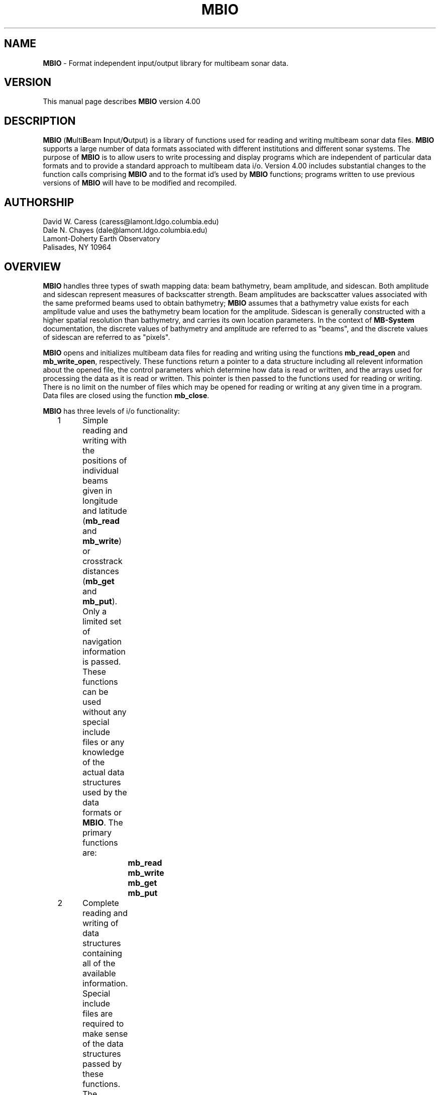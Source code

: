.TH MBIO 1 "1 March 1994"
.SH NAME
\fBMBIO\fP - Format independent input/output library for multibeam sonar data.

.SH VERSION
This manual page describes \fBMBIO\fP version 4.00

.SH DESCRIPTION
\fBMBIO\fP (\fBM\fPulti\fBB\fPeam \fBI\fPnput/\fBO\fPutput) is a library
of functions used for reading and writing multibeam sonar 
data files.  \fBMBIO\fP supports a large number of data
formats associated with different institutions and different sonar systems.
The purpose of \fBMBIO\fP is to allow users to write processing and display
programs which are independent of particular data formats and to provide
a standard approach to multibeam data i/o.  Version 4.00 includes
substantial changes to the function calls comprising \fBMBIO\fP and
to the format id's used by \fBMBIO\fP functions; programs written 
to use previous versions of \fBMBIO\fP will have to be modified and recompiled.

.SH AUTHORSHIP
David W. Caress (caress@lamont.ldgo.columbia.edu)
.br
Dale N. Chayes (dale@lamont.ldgo.columbia.edu)
.br
Lamont-Doherty Earth Observatory
.br
Palisades, NY  10964

.SH OVERVIEW
\fBMBIO\fP handles three types of swath mapping data:  beam bathymetry,
beam amplitude, and sidescan.  Both amplitude and sidescan represent
measures of backscatter strength. Beam amplitudes are backscatter
values associated with the same preformed beams used to
obtain bathymetry; \fBMBIO\fP assumes that a bathymetry value
exists for each amplitude value and uses the bathymetry beam
location for the amplitude.  Sidescan is generally constructed with
a higher spatial resolution than bathymetry, and carries its
own location parameters.  In the context of \fBMB-System\fP documentation,
the discrete values of bathymetry and
amplitude are referred to as "beams", and the discrete values of
sidescan are referred to as "pixels".

\fBMBIO\fP opens and initializes multibeam data files for reading
and writing using the functions \fBmb_read_open\fP and \fBmb_write_open\fP,
respectively.  These functions return a pointer to a data structure
including all relevent information about the opened file, the
control parameters which determine how data is read or written,
and the arrays used for processing the data as it is read or written.
This pointer is then passed to
the functions used for reading or writing.  There is no limit
on the number of files which may be opened for reading or writing
at any given time in a program.  Data files are closed using the
function \fBmb_close\fP.

\fBMBIO\fP has three levels of i/o functionality:
 	1	Simple reading and writing with the positions of individual
 		beams given in longitude and latitude (\fBmb_read\fP and 
 		\fBmb_write\fP) or crosstrack distances (\fBmb_get\fP and 
 		\fBmb_put\fP). Only a limited set of navigation information
 		is passed. These functions can be used without any special 
 		include files or any knowledge of the actual data structures
 		used by the data formats or \fBMBIO\fP. The primary functions 
 		are:
 			\fBmb_read\fP
 			\fBmb_write\fP
 			\fBmb_get\fP
 			\fBmb_put\fP
 	2	Complete reading and writing of data structures containing
 		all of the available information. Special include files are   
 		required to make sense of the data structures passed by
 		these functions. The primary functions are:
 			\fBmb_get_all\fP
 			\fBmb_put_all\fP
 	3	Buffered reading and writing of data structures containing
 		all of the available information. Special include files are 
 		required to make sense of the data structures passed by 
 		these functions. The primary functions are:
 			\fBmb_buffer_init\fP
 			\fBmb_buffer_close\fP
 			\fBmb_buffer_load\fP
 			\fBmb_buffer_dump\fP
 			\fBmb_buffer_info\fP
 			\fBmb_buffer_extract\fP
 			\fBmb_buffer_insert\fP

The level 1 \fBMBIO\fP functions allow users to read 
and write multibeam data independent of format, with the limitation that 
only a limited set of navigation information is passed.  Thus, some of the
information contained in certain data formats (e.g. the "heave" value
in Hydrosweep DS data) is not passed by \fBmb_read\fP or \fBmb_get\fP.  
In general, the level 1 functions are useful for applications 
such as graphics which require only the navigation and the depth 
and/or backscatter values. The level 2 functions (\fBmb_get_all\fP and
\fBmb_put_all\fP) read and write the 
complete data structures, translate the data to internal data structures
associated with each of the supported multibeam sonar systems, and 
pass pointers to these internal data structures.  The level 3 functions
provide buffered reading and writing which is useful for applications
which need access to multiple pings at a time.  In addition to reading
(\fBmb_buffer_load\fP) and writing (\fBmb_buffer_dump\fP), functions
exist for extracting information from the buffer (\fBmb_buffer_extract\fP)
and inserting information into the buffer (\fBmb_buffer_insert\fP).
The level 2 and 3 functions require 
include files for the data structures used but allow access to the complete
data structures; these functions are useful for applications which require
special parameters peculiar to some particular data format (e.g. processing
Hydrosweep DS amplitudes by applying system gain settings to the measured
values). A number of other \fBMBIO\fP functions dealing with default values for
important parameters, error messages, memory management, and time conversions
also exist and are discussed below.

.SH SUPPORTED MULTIBEAM SYSTEMS
Each multibeam sonar system outputs a data stream which includes some values
or parameters unique to that system.  In general, a number of different data
formats have come into use for data from each of the sonar systems; many of
these formats include only a subset of the original data stream.  Internally,
\fBMBIO\fP recognizes which sonar system each data format is associated
with and uses a data structure including the complete data stream for that
sonar.  Consequently, it is possible to read and write the complete 
data stream when using the level 2 or 3 \fBMBIO\fP functions.
At present, formats associated with the following multibeam systems are
supported:
 	Sea Beam multibeam sonar 
 		(16 beams bathymetry)
 	Hydrosweep DS 59 beam sonar 
 		(59 beams bathymetry and amplitude)
 	Sea Beam 2100 multibeam sonar 
 		(59 beams bathymetry and amplitude, 151 pixels sidescan)
.br
We expect to support data formats for the following sonar systems in future
versions of \fBMBIO\fP:
 	Sea Beam 2000
 	Simrad
 	SeaMARC I
 	SeaMARC II

.SH SUPPORTED FORMATS
With the introduction of \fBMB-System\fP version 4.00, the data format
id's used by \fBMBIO\fP have changed considerably.  The old format id's,
which ranged from 1 to 9, are still supported in the sense that they
are automatically converted to the appropriate new format id's by \fBMBIO\fP.
Thus, old shellscripts using the old format id's will continue to work
without modification.  However, we recommend that the new format id's
be used in the future.  Perpetual support for the old format id's is
not guarenteed.

The following multibeam data formats are supported in this version of 
\fBMBIO\fP:

      MBIO Data Format ID:  11
      Format name:          MBF_SBSIOMRG
      Informal Description: SIO merge Sea Beam
      Attributes:           Sea Beam, bathymetry, 16 beams, binary, uncentered,
                      SIO.

      MBIO Data Format ID:  12
      Format name:          MBF_SBSIOCEN
      Informal Description: SIO centered Sea Beam
      Attributes:           Sea Beam, bathymetry, 19 beams, binary, centered,
                      SIO.

      MBIO Data Format ID:  13
      Format name:          MBF_SBSIOLSI
      Informal Description: SIO LSI Sea Beam
      Attributes:           Sea Beam, bathymetry, 19 beams, binary, centered, 
                      obsolete, SIO.

      MBIO Data Format ID:  14
      Format name:          MBF_SBURICEN
      Informal Description: URI Sea Beam
      Attributes:           Sea Beam, bathymetry, 19 beams, binary, centered,
                      URI.

      MBIO Data Format ID:  21
      Format name:          MBF_HSATLRAW
      Informal Description: Raw Hydrosweep
      Attributes:           Hydrosweep DS, bathymetry and amplitude, 59 beams,
                      ascii, Atlas Electronik.

      MBIO Data Format ID:  22
      Format name:          MBF_HSLDEDMB
      Informal Description: EDMB Hydrosweep
      Attributes:           Hydrosweep DS, bathymetry, 59 beams, binary, NRL.

      MBIO Data Format ID:  23
      Format name:          MBF_HSURICEN
      Informal Description: URI Hydrosweep
      Attributes:           Hydrosweep DS, 59 beams, bathymetry, binary, URI.

      MBIO Data Format ID:  24
      Format name:          MBF_HSLDEOIH
      Informal Description: L-DEO in-house binary Hydrosweep
      Attributes:           Hydrosweep DS, 59 beams, bathymetry and amplitude, 
                      binary, centered, L-DEO.

      MBIO Data Format ID:  41
      Format name:          MBF_SB2100RW
      Informal Description: SeaBeam 2100/1000 series vender format
      Attributes:           SeaBeam 2100/1000, bathymetry, amplitude 
                      and sidescan, 151 beams and 1000 pixels, ascii 
                      with binary sidescan, SeaBeam Instruments.

      MBIO Data Format ID:  42
      Format name:          MBF_SB2100IH
      Informal Description: SeaBeam 2100/1000 series processing format
      Attributes:           SeaBeam 2100/1000, bathymetry, amplitude 
                      and sidescan, 151 beams bathymetry,
                      1000 pixels sidescan, binary,
                      L-DEO and SeaBeam Instruments.

      MBIO Data Format ID:  61
      Format name:          MBF_MBLDEOIH
      Informal Description: L-DEO in-house generic multibeam
      Attributes:           Data from all sonar systems, bathymetry, 
                      amplitude and sidescan, variable beams and pixels, 
                      binary, centered, L-DEO.

The institutional acronyms used above have the following meanings:
 	SIO	Scripps Institution of Oceanography
 	L-DEO	Lamont-Doherty Earth Observatory
 	URI	University of Rhode Island
 	NRL	Naval Research Laboratory

.SH FUNCTION STATUS AND ERROR CODES
All of the \fBMBIO\fP functions return an integer status value with the 
convention that:
 	status = 1:	success
 	status = 0:	failure
.br
All \fBMBIO\fP functions also pass an error value argument which gives
somewhat more information about problems than the status value.  The
full suite of possible error values and the associated error messages are:
  	error = 0:		"No error",
  	error = -1:	"Time gap in data",
  	error = -2:	"Data outside specified location bounds",
  	error = -3:	"Data outside specified time interval",
  	error = -4:	"Ship speed too small",
  	error = -5:	"Comment record",
  	error = -6:	"Neither a data record nor a comment record",
  	error = -7:	"Unintelligible data record",
  	error = -8:	"Ignore this data",
  	error = -9:	"No data requested for buffer load",
  	error = -10:	"Data buffer is full",
  	error = -11:	"No data was loaded into the buffer",
  	error = -12:	"Data buffer is empty",
  	error = -13:	"No data was dumped from the buffer"
  	error = 1:	"Unable to allocate memory, initialization failed",
  	error = 2:	"Unable to open file, initialization failed",
  	error = 3:	"Illegal format identifier, initialization failed",
  	error = 4:	"Read error, probably end-of-file",
  	error = 5:	"Write error",
  	error = 6:	"No data in specified location bounds",
  	error = 7:	"No data in specified time interval",
  	error = 8:	"Invalid MBIO descriptor",
  	error = 9:	"Inconsistent usage of MBIO descriptor",
  	error = 10:	"No pings binned but no fatal error 
 			- this should not happen!",
  	error = 11:	"Invalid data record type specified for writing",
  	error = 12:	"Invalid control parameter specified by user",
  	error = 13:	"Invalid buffer id",
  	error = 14:	"Invalid system id - this should not happen!"
.br
In general, programs should treat negative error values as non-fatal
(reading and writing can continue) and positive error values as fatal (the data
files should be closed and the program terminated).
.br
.SH FUNCTION VERBOSITY
All of the \fBMBIO\fP functions are passed a \fIverbose\fP parameter which
controls how much debugging information is output to standard error.  If
\fIverbose\fP is 0 or 1, the \fBMBIO\fP functions will be silent.  If 
\fIverbose\fP is 2, then each function will output information as it is
entered and as it returns, along with the parameter values passed into and
returned out of the function.  Greater values of \fIverbose\fP will cause
additional information to be output, including values at various stages
of data processing during read and write operations.  In general, programs
using \fBMBIO\fP functions should adopt the following verbosity conventions:
.br
 	\fIverbose\fP = 0:	"silent" or near-"silent" execution
 	\fIverbose\fP = 1:	simple output including
 				program name, version
 				and simple progress updates
 	\fIverbose\fP >= 2:	debug mode with copious output
 				including every function call
 				and status listings
.SH INITIALIZATION AND CLOSING FUNCTIONS
.RE
.IP
int \fBmb_read_init\fP(\fIverbose\fP, \fIfile\fP, 
\fIformat\fP, \fIpings, \fIlonflip, 
\fIbounds\fP, \fIbtime_i\fP, \fIetime_i\fP, \fIspeedmin\fP, 
\fItimegap\fP,
\fImbio_ptr\fP, \fIbtime_d\fP, \fIetime_d\fP, 
\fIbeams_bath\fP, \fIbeams_amp\fP, \fIpixels_ss\fP, \fIerror\fP)
.br
int \fIverbose\fP
.br
char *\fIfile\fP;
.br
int \fIformat\fP;
.br
int \fIpings\fP;
.br
int \fIlonflip\fP;
.br
double \fIbounds\fP[4];
.br
int \fIbtime_i[6]\fP;
.br
int \fIetime_i[6]\fP;
.br
double \fIspeedmin\fP;
.br
double \fItimegap\fP;
.br
char **\fImbio_ptr\fP;
.br
double *\fIbtime_d\fP;
.br
double *\fIetime_d\fP;
.br
int *\fIbeams_bath\fP;
.br
int *\fIbeams_amp\fP;
.br
int *\fIpixels_ss\fP;
.br
int *\fIerror\fP;
.RS 10
The function \fBmb_read_init\fP initializes the data file to be read 
and the data structures required for reading the data. The \fIverbose\fP
value controls the standard error output verbosity of the function.
  
The input control parameters have the following significance:
 	\fIfile\fP:		input filename
 	\fIformat\fP:		input \fBMBIO\fP data format id
 	\fIpings\fP:		ping averaging
 	\fIlonflip\fP:		longitude flipping
 	\fIbounds\fP:		location bounds of acceptable data
 	\fIbtime_i\fP:		beginning time of acceptable data
 	\fIetime_i\fP:		ending time of acceptable data
 	\fIspeedmin\fP:		minimum ship speed of acceptable data
 	\fItimegap\fP:		maximum time allowed before data gap

The format identifier \fIformat\fP specifies which of the supported
data formats is being read or written; the currently supported formats
are listed in the "SUPPORTED FORMATS" section.

The \fIpings\fP parameter determines whether and how pings are averaged as part
of data input.  This parameter is used only by the functions \fBmb_read\fP
and \fBmb_get\fP; \fBmb_get_all\fP and \fBmb_buffer_load\fP do not average
pings.  If \fIpings\fP = 1, then no ping averaging will be done and
each ping read will be returned unaltered by the reading function.  If
\fIpings\fP > 1, then the navigation and beam data for \fIpings\fP pings
will be read, averaged, and returned as the data for a single ping.  If
\fIpings\fP = 0, then the ping averaging will be varied so that the
along-track distance between averaged pings is as close as possible to the 
across-track distance between beams.

The \fIlonflip\fP paramenter determines the range in which longitude values
are returned:
 	\fIlonflip\fP = -1 : -360 to   0
 	\fIlonflip\fP =  0 : -180 to 180
 	\fIlonflip\fP =  1 :    0 to 360

The \fIbounds\fP array sets the area within which data are desired.
Data which lie outside the area specified by \fIbounds\fP will
be returned with an error by the reading function.  
The functions \fBmb_read\fP, 
\fBmb_get\fP and \fBmb_get_all\fP use the \fIbounds\fP array; the
function \fBmb_buffer_load\fP does no location checking.
 	\fIbounds\fP[0] : minimum longitude
 	\fIbounds\fP[1] : maximum longitude
 	\fIbounds\fP[2] : minimum latitude
 	\fIbounds\fP[3] : maximum latitude

The \fIbtime_i\fP array sets the desired beginning time for the data.
Data with an earlier time stamp will be returned with an error by 
the reading function. The functions \fBmb_read\fP, 
\fBmb_get\fP and \fBmb_get_all\fP use the \fIbtime_i\fP array; the
function \fBmb_buffer_load\fP does no time checking.
 	\fIbtime\fP[0] : year
 	\fIbtime\fP[1] : month
 	\fIbtime\fP[2] : day
 	\fIbtime\fP[3] : hour
 	\fIbtime\fP[4] : minute
 	\fIbtime\fP[5] : second

The \fIetime_i\fP array sets the desired ending time for the data.
Data with a later time stamp will be returned with an error by 
the reading function. The functions \fBmb_read\fP, 
\fBmb_get\fP and \fBmb_get_all\fP use the \fIetime_i\fP array; the
function \fBmb_buffer_load\fP does no time checking.
 	\fIetime\fP[0] : year
 	\fIetime\fP[1] : month
 	\fIetime\fP[2] : day
 	\fIetime\fP[3] : hour
 	\fIetime\fP[4] : minute
 	\fIetime\fP[5] : second

The \fIspeedmin\fP parameter sets the minimum acceptable ship speed for 
the data.  If the ship speed associated with any ping is less than 
\fIspeedmin\fP, then that data will be returned with an error
by the reading function.
This is used to eliminate data collected while a ship is on station is
a simple way. The functions \fBmb_read\fP, 
\fBmb_get\fP and \fBmb_get_all\fP use the \fIspeedmin\fP value; the
function \fBmb_buffer_load\fP does no speed checking.

The \fItimegap\fP parameter sets the minimum time gap allowed before a 
gap in the data is declared.  Ping averaging is not done across
data gaps; an error is returned when time gaps are encountered. 
The functions \fBmb_read\fP and 
\fBmb_get\fP use the \fItimegap\fP value; the
functions \fBmb_get_all\fP and \fBmb_buffer_load\fP do no ping averaging
and thus have no need to check for time gaps.

The returned values are:
 	\fImbio_ptr\fP:	pointer to an \fBMBIO\fP descriptor structure
 	\fIbtime_d\fP:		desired beginning time in minutes since 1/1/81 00:00:0
 	\fIetime_d\fP:		desired ending time in minutes since 1/1/81 00:00:0
 	\fIbeams_bath\fP:	maximum number of bathymetry beams
 	\fIbeams_amp\fP:	maximum number of amplitude beams
 	\fIpixels_ss\fP:	maximum number of sidescan pixels
 	\fIerror\fP:		error value
.br
The structure pointed to by
\fImbio_ptr\fP holds the file descriptor and all of the control parameters
which govern how the data is read; this pointer must be provided to
the functions \fBmb_read\fP, \fBmb_get\fP, \fBmb_get_all\fP, 
or \fBmb_buffer_load\fP to read data. The values \fIbeams_bath\fP,
\fIbeams_amp\fP, and \fIpixels_ss\fP return the maximum number 
of bathymetry and amplitude beams and sidescan pixels, respectively,
that the specified data format may contain.  In general, \fIbeams_amp\fP
will either be zero or equal to \fIbeams_bath\fP.  In order to successfully
read data, the calling program must
provide pointers to arrays large enough to hold \fIbeams_bath\fP bathymetry
values, \fIbeams_amp\fP amplitude values, and \fIpixels_ss\fP sidescan
values. The values \fIbtime_d\fP
and \fIetime_d\fP give the desired beginning and end times of the data
converted to minutes since 00:00:00 on January 1, 1981;
\fBMBIO\fP uses these units to calculate time internally.
A status value indicating success or failure is returned; an error value
argument passes more detailed information about initialization failures. 
.RE
.IP
int \fBmb_write_init\fP(\fIverbose\fP, \fIfile\fP, \fIformat\fP, 
\fImbio_ptr\fP, \fIbeams_bath\fP, \fIbeams_amp\fP, \fIpixels_ss\fP, \fIerror\fP)
.br
int \fIverbose\fP
.br
char *\fIfile\fP;
.br
int \fIformat\fP;
.br
char **\fImbio_ptr\fP;
.br
int *\fIbeams_bath\fP;
.br
int *\fIbeams_amp\fP;
.br
int *\fIpixels_ss\fP;
.br
int *\fIerror\fP;
.RS 10
The function \fBmb_write_init\fP initializes the data file to be written 
and the data structures required for writing the data. The \fIverbose\fP
value controls the standard error output verbosity of the function.
  
The input control parameters have the following significance:
 	\fIfile\fP:		output filename
 	\fIformat\fP:		output \fBMBIO\fP data format id

The returned values are:
 	\fImbio_ptr\fP:	pointer to a structure describing the output file
 	\fIbeams_bath\fP:	maximum number of bathymetry beams
 	\fIbeams_back\fP:	maximum number of backscatter beams
 	\fIerror\fP:		error value
.br
The structure pointed to by
\fImbio_ptr\fP holds the output file descriptor; this pointer must be 
provided to
the functions \fBmb_write\fP, \fBmb_put\fP, \fBmb_put_all\fP, 
or \fBmb_buffer_dump\fP to write data. The values \fIbeams_bath\fP,
\fIbeams_amp\fP, and \fIpixels_ss\fP return the maximum number 
of bathymetry and amplitude beams and sidescan pixels, respectively,
that the specified data format may contain.  In general, \fIbeams_amp\fP
will either be zero or equal to \fIbeams_bath\fP.  In order to successfully
write data, the calling program must
provide pointers to arrays large enough to hold \fIbeams_bath\fP bathymetry
values, \fIbeams_amp\fP amplitude values, and \fIpixels_ss\fP sidescan
values. 
A status value indicating success or failure is returned; an error value
argument passes more detailed information about initialization failures. 
.RE
.IP
int \fBmb_close\fP(\fIverbose\fP, \fImbio_ptr\fP, \fIerror\fP)
.br
int \fIverbose\fP
.br
char *\fImbio_ptr\fP;
.br
int *\fIerror\fP;
.RS 10
Closes the data file listed in the \fBMBIO\fP descriptor pointed to 
by \fImbio_ptr\fP and releases all specially allocated memory.  
The \fIverbose\fP
value controls the standard error output verbosity of the function.
A status value indicating success or failure is returned; an error value
argument passes more detailed information about failures. 
.SH LEVEL 1 FUNCTIONS
.RE
.IP
int \fBmb_read\fP(\fIverbose\fP, \fImbio_ptr\fP, \fIkind\fP, 
\fIpings\fP, \fItime_i\fP, \fItime_d\fP, 
\fInavlon\fP, \fInavlat\fP, \fIspeed\fP, \fIheading\fP, \fIdistance\fP, 
\fInbath\fP, \fInamp\fP, \fInss\fP, 
\fIbath\fP, \fIamp\fP, \fIbathlon\fP, \fIbathlat\fP, 
\fIss\fP, \fIsslon\fP, \fIsslat\fP, 
\fIcomment\fP, \fIerror\fP)
.br
int \fIverbose\fP
.br
char *\fImbio_ptr\fP;
.br
int *\fIkind\fP;
.br
int *\fIpings\fP;
.br
int \fItime_i\fP[6];
.br
double *\fItime_d\fP;
.br
double *\fInavlon\fP;
.br
double *\fInavlat\fP;
.br
double *\fIspeed\fP;
.br
double *\fIheading\fP;
.br
double *\fIdistance\fP;
.br
int *\fInbath\fP;
.br
int *\fInamp\fP;
.br
int *\fInss\fP;
.br
double *\fIbath\fP;
.br
double *\fIamp\fP;
.br
double *\fIbathlon\fP;
.br
double *\fIbathlat\fP;
.br
double *\fIss\fP;
.br
double *\fIsslon\fP;
.br
double *\fIsslat\fP;
.br
char \fIcomment\fP[256];
.br
int *\fIerror\fP;
.RS 10
The function \fBmb_read\fP reads, processes, and returns multibeam
data according to the \fBMBIO\fP descriptor pointed to by \fImbio_ptr\fP.
The \fIverbose\fP
value controls the standard error output verbosity of the function.
The data is in the form of bathymetry, amplitude, and sidescan values combined
with the longitude and latitude locations of the bathymetry and 
sidescan measurements (amplitudes are coincident with the bathymetry).
The return values are:
 	\fIkind\fP:		kind of data record read
 					1	survey data
 					2	comment
 					>=3	other data that cannot 
 						be passed by \fBmb_read\fP
 	\fIpings\fP:		number of pings averaged to give current data
 	\fItime_i\fP:		time of current ping
 			\fItime_i\fP[0]: year
 			\fItime_i\fP[1]: month
 			\fItime_i\fP[2]: day
 			\fItime_i\fP[3]: hour
 			\fItime_i\fP[4]: minute
 			\fItime_i\fP[5]: second
 	\fItime_d\fP:		time of current ping in minutes since 1/1/81 00:00:00
 	\fInavlon\fP:		longitude
 	\fInavlat\fP:		latitude
 	\fIspeed\fP:		ship speed in km/s
 	\fIheading\fP:		ship heading in degrees
 	\fIdistance\fP:		distance along shiptrack since beginning of data in km
 	\fInbath\fP:		number of bathymetry values
 	\fInamp\fP:		number of amplitude values
 	\fInss\fP:		number of sidescan values
 	\fIbath\fP:		array of bathymetry values in meters
 	\fIamp\fP:		array of amplitude values in unknown units
 	\fIbathlon\fP:		array of of longitude values corresponding 
 			to bathymetry
 	\fIbathlat\fP:		array of of latitude values corresponding 
 			to bathymetry
 	\fIss\fP:		array of sidescan values in unknown units
 	\fIsslon\fP:		array of of longitude values corresponding 
 			to sidescan
 	\fIsslat\fP:		array of of latitude values corresponding 
 			to sidescan
 	\fIcomment\fP:	comment string
 	\fIerror\fP:		error value
.br
A status value indicating success or failure is returned; the error value
argument \fIerror\fP passes more detailed information about 
read failures. 
.RE
.IP
int \fBmb_write\fP(\fIverbose\fP, \fImbio_ptr\fP, 
\fIkind\fP, \fItime_i\fP, \fItime_d\fP, 
\fInavlon\fP, \fInavlat\fP, \fIspeed\fP, \fIheading\fP, 
\fInbath\fP, \fInamp\fP, \fInss\fP, 
\fIbath\fP, \fIamp\fP, \fIbathlon\fP, \fIbathlat\fP, 
\fIss\fP, \fIsslon\fP, \fIsslat\fP, 
\fIcomment\fP, \fIerror\fP)
.br
int \fIverbose\fP
.br
char *\fImbio_ptr\fP;
.br
int \fIkind\fP
.br
int \fItime_i\fP[6];
.br
double \fItime_d\fP;
.br
double \fInavlon\fP;
.br
double \fInavlat\fP;
.br
double \fIspeed\fP;
.br
double \fIheading\fP;
.br
int \fInbath\fP;
.br
int \fInamp\fP;
.br
int \fInss\fP;
.br
double *\fIbath\fP;
.br
double *\fIamp\fP;
.br
double *\fIbathlon\fP;
.br
double *\fIbathlat\fP;
.br
double *\fIss\fP;
.br
double *\fIsslon\fP;
.br
double *\fIsslat\fP;
.br
char \fIcomment\fP[256];
.br
int \fIerror\fP;
.RS 10
The function \fBmb_write\fP writes multibeam data to the file listed
in the \fBMBIO\fP descriptor pointed to by \fImbio_ptr\fP.
The \fIverbose\fP
value controls the standard error output verbosity of the function.
The data is in the form of bathymetry and backscatter values combined
with the longitude and latitude locations of the bathymetry and 
backscatter measurements.
The values to be output are:
 	\fIkind\fP:		kind of data record written
 					1	survey data
 					2	comment
 	\fItime_i\fP:		time of current ping (used if \fItime_i\fP[0] != 0)
 			\fItime_i\fP[0]: year
 			\fItime_i\fP[1]: month
 			\fItime_i\fP[2]: day
 			\fItime_i\fP[3]: hour
 			\fItime_i\fP[4]: minute
 			\fItime_i\fP[5]: second
 	\fItime_d\fP:		time of current ping in minutes since 
 			1/1/81 00:00:00 (used if \fItime_i\fP[0] = 0)
 	\fInavlon\fP:		longitude
 	\fInavlat\fP:		latitude
 	\fIspeed\fP:		ship speed in km/s
 	\fIheading\fP:		ship heading in degrees
 	\fInbath\fP:		number of bathymetry values
 	\fInamp\fP:		number of amplitude values
 	\fInss\fP:		number of sidescan values
 	\fIbath\fP:		array of bathymetry values in meters
 	\fIamp\fP:		array of amplitude values in unknown units
 	\fIbathlon\fP:		array of of longitude values corresponding 
 			to bathymetry
 	\fIbathlat\fP:		array of of latitude values corresponding 
 			to bathymetry
 	\fIss\fP:		array of sidescan values in unknown units
 	\fIsslon\fP:		array of of longitude values corresponding 
 			to sidescan
 	\fIsslat\fP:		array of of latitude values corresponding 
 			to sidescan
 	\fIcomment\fP:		comment string
.br
A status value indicating success or failure is returned; the error value
argument \fIerror\fP passes more detailed information about 
write failures. 
.RE
.IP
int \fBmb_get\fP(\fIverbose\fP, \fImbio_ptr\fP, \fIkind\fP, \fIpings\fP, 
\fItime_i\fP, \fItime_d\fP, 
\fInavlon\fP, \fInavlat\fP, \fIspeed\fP, \fIheading\fP, \fIdistance\fP, 
\fInbath\fP, \fInamp\fP, \fInss\fP, 
\fIbath\fP, \fIamp\fP, \fIbathacrosstrack\fP, \fIbathalongtrack\fP, 
\fIss\fP, \fIssacrosstrack\fP, \fIssalongtrack\fP, 
\fIcomment\fP, \fIerror\fP)
.br
int \fIverbose\fP;
.br
char *\fImbio_ptr\fP;
.br
int *\fIkind\fP;
.br
int *\fIpings\fP;
.br
int \fItime_i\fP[6];
.br
double *\fItime_d\fP;
.br
double *\fInavlon\fP;
.br
double *\fInavlat\fP;
.br
double *\fIspeed\fP;
.br
double *\fIheading\fP;
.br
double *\fIdistance\fP;
.br
int *\fInbath\fP;
.br
int *\fInamp\fP;
.br
int *\fInss\fP;
.br
int *\fIbath\fP;
.br
int *\fIamp\fP;
.br
int *\fIbathacrosstrack\fP;
.br
int *\fIbathalongtrack\fP;
.br
int *\fIss\fP;
.br
int *\fIssacrosstrack\fP;
.br
int *\fIssalongtrack\fP;
.br
char \fIcomment\fP[256];
.br
int *\fIerror\fP;
.RS 10
The function \fBmb_get\fP reads, processes, and returns multibeam
data according to the \fBMBIO\fP descriptor pointed to by \fImbio_ptr\fP.
The \fIverbose\fP
value controls the standard error output verbosity of the function.
The data is in the form of bathymetry, amplitude, and sidescan values combined
with the acrosstrack and alongtrack distances relative to the navigation
of the bathymetry and sidescan 
measurements (amplitudes are coincident with the bathymetry values).
The return values are:
 	\fIkind\fP:		kind of data record read
 					1	survey data
 					2	comment
 					>=3	other data that cannot 
 						be passed by \fBmb_get\fP
 	\fIpings\fP:		number of pings averaged to give current data
 	\fItime_i\fP:		time of current ping
 			\fItime_i\fP[0]: year
 			\fItime_i\fP[1]: month
 			\fItime_i\fP[2]: day
 			\fItime_i\fP[3]: hour
 			\fItime_i\fP[4]: minute
 			\fItime_i\fP[5]: second
 	\fItime_d\fP:		time of current ping in minutes since 1/1/81 00:00:00
 	\fInavlon\fP:		longitude
 	\fInavlat\fP:		latitude
 	\fIspeed\fP:		ship speed in km/s
 	\fIheading\fP:		ship heading in degrees
 	\fIdistance\fP:	distance along shiptrack since beginning of data in km
 	\fInbath\fP:		number of bathymetry values
 	\fInamp\fP:		number of amplitude values
 	\fInss\fP:		number of sidescan values
 	\fIbath\fP:		array of bathymetry values in meters
 	\fIbath\fP:		array of amplitude values in unknown units
 	\fIbathacrosstrack\fP:	array of of acrosstrack distances in meters
 			corresponding to bathymetry
 	\fIbathalongtrack\fP:	array of of alongtrack distances in meters
 			corresponding to bathymetry
 	\fIss\fP:		array of sidescan values in unknown units
 	\fIssacrosstrack\fP:	array of of acrosstrack distances in meters
 			corresponding to sidescan
 	\fIssacrosstrack\fP:	array of of alongtrack distances in meters
 			corresponding to sidescan
 	\fIcomment\fP:		comment string
 	\fIerror\fP:		error value
.br
A status value indicating success or failure is returned; the error value
argument \fIerror\fP passes more detailed information about 
read failures. 
.RE
.IP
int \fBmb_put\fP(\fIverbose\fP, \fImbio_ptr\fP, \fIkind\fP, 
\fItime_i\fP, \fItime_d\fP, 
\fInavlon\fP, \fInavlat\fP, \fIspeed\fP, \fIheading\fP,  
\fInbath\fP, \fInamp\fP, \fInss\fP, 
\fIbath\fP, \fIamp\fP, \fIbathacrosstrack\fP, \fIbathalongtrack\fP, 
\fIss\fP, \fIssacrosstrack\fP, \fIssalongtrack\fP, 
\fIcomment\fP, \fIerror\fP)
.br
int \fIverbose\fP;
.br
char *\fImbio_ptr\fP;
.br
int \fIkind\fP
.br
int \fItime_i\fP[6];
.br
double \fItime_d\fP;
.br
double \fInavlon\fP;
.br
double \fInavlat\fP;
.br
double \fIspeed\fP;
.br
double \fIheading\fP;
.br
int \fInbath\fP;
.br
int \fInamp\fP;
.br
int \fInss\fP;
.br
int *\fIbath\fP;
.br
int *\fIamp\fP;
.br
int *\fIbathacrosstrack\fP;
.br
int *\fIbathalongtrack\fP;
.br
int *\fIss\fP;
.br
int *\fIssacrosstrack\fP;
.br
int *\fIssalongtrack\fP;
.br
char \fIcomment\fP[256];
.br
int *\fIerror\fP;
.RS 10
The function \fBmb_put\fP writes multibeam data to the file listed
in the \fBMBIO\fP descriptor pointed to by \fIMBIO_ptr\fP.
The \fIverbose\fP
value controls the standard error output verbosity of the function.
The data is in the form of bathymetry, amplitude, and sidescan values combined
with the acrosstrack and alongtrack distances relative to the navigation
of the bathymetry and sidescan 
measurements (amplitudes are coincident with the bathymetry values).
The values to be output are:
 	\fIkind\fP:		kind of data record to be written
 					1	survey data
 					2	comment
 	\fItime_i\fP:		time of current ping (used if \fItime_i\fP[0] != 0)
 			\fItime_i\fP[0]: year
 			\fItime_i\fP[1]: month
 			\fItime_i\fP[2]: day
 			\fItime_i\fP[3]: hour
 			\fItime_i\fP[4]: minute
 			\fItime_i\fP[5]: second
 	\fItime_d\fP:		time of current ping in minutes since 
 			1/1/81 00:00:00 (used if \fItime_i\fP[0] = 0)
 	\fInavlon\fP:		longitude
 	\fInavlat\fP:		latitude
 	\fIspeed\fP:		ship speed in km/s
 	\fIheading\fP:		ship heading in degrees
 	\fIdistance\fP:		distance along shiptrack since beginning of data in km
 	\fInbath\fP:		number of bathymetry values
 	\fInamp\fP:		number of amplitude values
 	\fInss\fP:		number of sidescan values
 	\fIbath\fP:		array of bathymetry values in meters
 	\fIbath\fP:		array of amplitude values in unknown units
 	\fIbathacrosstrack\fP:	array of of acrosstrack distances in meters
 			corresponding to bathymetry
 	\fIbathalongtrack\fP:	array of of alongtrack distances in meters
 			corresponding to bathymetry
 	\fIss\fP:		array of sidescan values in unknown units
 	\fIssacrosstrack\fP:	array of of acrosstrack distances in meters
 			corresponding to sidescan
 	\fIssacrosstrack\fP:	array of of alongtrack distances in meters
 			corresponding to sidescan
 	\fIcomment\fP:		comment string
 	\fIerror\fP:		error value
.br
A status value indicating success or failure is returned; the error value
argument \fIerror\fP passes more detailed information about 
write failures. 
.SH LEVEL 2 FUNCTIONS
.RE
.IP
int \fBmb_get_all\fP(\fIverbose\fP, \fImbio_ptr\fP, \fIstore_ptr\fP, 
\fIkind\fP, \fItime_i\fP, \fItime_d\fP, 
\fInavlon\fP, \fInavlat\fP, \fIspeed\fP, \fIheading\fP, \fIdistance\fP, 
\fInbath\fP, \fInamp\fP, \fInss\fP, 
\fIbath\fP, \fIamp\fP, \fIbathacrosstrack\fP, \fIbathalongtrack\fP, 
\fIss\fP, \fIssacrosstrack\fP, \fIssalongtrack\fP, 
\fIcomment\fP, \fIerror\fP)
.br
int \fIverbose\fP;
.br
char *\fImbio_ptr\fP;
.br
char **\fIstore_ptr\fP;
.br
int *\fIkind\fP;
.br
int \fItime_i\fP[6];
.br
double *\fItime_d\fP;
.br
double *\fInavlon\fP;
.br
double *\fInavlat\fP;
.br
double *\fIspeed\fP;
.br
double *\fIheading\fP;
.br
double *\fIdistance\fP;
.br
int *\fInbath\fP;
.br
int *\fInamp\fP;
.br
int *\fInss\fP;
.br
int *\fIbath\fP;
.br
int *\fIamp\fP;
.br
int *\fIbathacrosstrack\fP;
.br
int *\fIbathalongtrack\fP;
.br
int *\fIss\fP;
.br
int *\fIssacrosstrack\fP;
.br
int *\fIssalongtrack\fP;
.br
char \fIcomment\fP[256];
.br
int *\fIerror\fP;
.RS 10
The function \fBmb_get_all\fP reads and returns multibeam
data according to the \fBMBIO\fP descriptor pointed to by \fImbio_ptr\fP.
The \fIverbose\fP
value controls the standard error output verbosity of the function.
The data is returned one record at a time; no averaging is performed.
A pointer to a data structure containing all of the data read is returned
as \fIstore_ptr\fP; the form of the data structure is determined by the
multibeam sonar system associated with the format of the data being read.
Data is also returned in the forms of bathymetry, amplitude, and sidescan
survey data
and comment strings when the data record \fIkind\fP is survey data or
comment data, respectively.
The return values are:
 	\fIstore_ptr\fP:	pointer to complete data structure
 	\fIkind\fP:		kind of data record read
 					1	survey data
 					2	comment
 					3	calibrate data
 					4	mean water velocity
 					5	water velocity profile
 					6	standby
 					7	navigation source
 					8	unknown
 	\fIpings\fP:		number of pings averaged to give current data
 	\fItime_i\fP:		time of current ping
 			\fItime_i\fP[0]: year
 			\fItime_i\fP[1]: month
 			\fItime_i\fP[2]: day
 			\fItime_i\fP[3]: hour
 			\fItime_i\fP[4]: minute
 			\fItime_i\fP[5]: second
 	\fItime_d\fP:		time of current ping in minutes since 1/1/81 00:00:00
 	\fInavlon\fP:		longitude
 	\fInavlat\fP:		latitude
 	\fIspeed\fP:		ship speed in km/s
 	\fIheading\fP:		ship heading in degrees
 	\fIdistance\fP:		distance along shiptrack since beginning of data in km
 	\fInbath\fP:		number of bathymetry values
 	\fInamp\fP:		number of amplitude values
 	\fInss\fP:		number of sidescan values
 	\fIbath\fP:		array of bathymetry values in meters
 	\fIbath\fP:		array of amplitude values in unknown units
 	\fIbathacrosstrack\fP:	array of of acrosstrack distances in meters
 			corresponding to bathymetry
 	\fIbathalongtrack\fP:	array of of alongtrack distances in meters
 			corresponding to bathymetry
 	\fIss\fP:		array of sidescan values in unknown units
 	\fIssacrosstrack\fP:	array of of acrosstrack distances in meters
 			corresponding to sidescan
 	\fIssacrosstrack\fP:	array of of alongtrack distances in meters
 			corresponding to sidescan
 	\fIcomment\fP:	comment string
 	\fIerror\fP:		error value
.br
A status value indicating success or failure is returned; the error value
argument \fIerror\fP passes more detailed information about 
read failures. 
.RE
.IP
int \fBmb_put_all\fP(\fIverbose\fP, \fImbio_ptr\fP, 
\fIstore_ptr\fP, \fIusevalues\fP, \fIkind\fP, 
\fItime_i\fP, \fItime_d\fP, 
\fInavlon\fP, \fInavlat\fP, \fIspeed\fP, \fIheading\fP,  
\fInbath\fP, \fInamp\fP, \fInss\fP, 
\fIbath\fP, \fIamp\fP, \fIbathacrosstrack\fP, \fIbathalongtrack\fP, 
\fIss\fP, \fIssacrosstrack\fP, \fIssalongtrack\fP, 
\fIcomment\fP, \fIerror\fP)
.br
int \fIverbose\fP;
.br
char *\fImbio_ptr\fP;
.br
char *\fIstore_ptr\fP;
.br
int \fIusevalues\fP;
.br
int \fIkind\fP
.br
int \fItime_i\fP[6];
.br
double \fItime_d\fP;
.br
double \fInavlon\fP;
.br
double \fInavlat\fP;
.br
double \fIspeed\fP;
.br
double \fIheading\fP;
.br
int \fInbath\fP;
.br
int \fInamp\fP;
.br
int \fInss\fP;
.br
int *\fIbath\fP;
.br
int *\fIamp\fP;
.br
int *\fIbathacrosstrack\fP;
.br
int *\fIbathalongtrack\fP;
.br
int *\fIss\fP;
.br
int *\fIssacrosstrack\fP;
.br
int *\fIssalongtrack\fP;
.br
char \fIcomment\fP[256];
.br
int *\fIerror\fP;
.RS 10
The function \fBmb_put_all\fP writes multibeam data to the file listed
in the \fBMBIO\fP descriptor pointed to by \fIMBIO_ptr\fP.
The \fIverbose\fP
value controls the standard error output verbosity of the function.
A pointer to a data structure containing all of the data read is passed
as \fIstore_ptr\fP; the form of the data structure is determined by the
multibeam sonar system associated with the format of the data being written.
Data is also passed in the forms of bathymetry and backscatter survey data
and comment strings when the data record \fIkind\fP is survey data or
comment data, respectively.  If the \fIusevalues\fP flag is set to 1,
then the passed values will be inserted in the data structure 
pointed to by \fIstore_ptr\fP before
the data is written.  If the \fIusevalues\fP flag is set to 0, the data
structure pointed to by \fIstore_ptr\fP will be written without modification.
The values to be output are:
 	\fIstore_ptr\fP:	pointer to complete data structure
 	\fIusevalues\fP:	flag controlling use of data passed by value
 					0	do not insert into data 
 						structure before writing 
 						the data
 					1	insert into data structure
 						before writing the data
 	\fIkind\fP:		kind of data record to be written
 					1	survey data
 					2	comment
 					3	calibrate data
 					4	mean water velocity
 					5	water velocity profile
 					6	standby
 					7	navigation source
 					8	unknown
 	\fItime_i\fP:		time of current ping (used if \fItime_i\fP[0] != 0)
 			\fItime_i\fP[0]: year
 			\fItime_i\fP[1]: month
 			\fItime_i\fP[2]: day
 			\fItime_i\fP[3]: hour
 			\fItime_i\fP[4]: minute
 			\fItime_i\fP[5]: second
 	\fItime_d\fP:		time of current ping in minutes since 
 				1/1/81 00:00:00 (used if \fItime_i\fP[0] = 0)
 	\fInavlon\fP:		longitude
 	\fInavlat\fP:		latitude
 	\fIspeed\fP:		ship speed in km/s
 	\fIheading\fP:		ship heading in degrees
 	\fIdistance\fP:		distance along shiptrack since beginning of data in km
 	\fInbath\fP:		number of bathymetry values
 	\fInamp\fP:		number of amplitude values
 	\fInss\fP:		number of sidescan values
 	\fIbath\fP:		array of bathymetry values in meters
 	\fIbath\fP:		array of amplitude values in unknown units
 	\fIbathacrosstrack\fP:	array of of acrosstrack distances in meters
 			corresponding to bathymetry
 	\fIbathalongtrack\fP:	array of of alongtrack distances in meters
 			corresponding to bathymetry
 	\fIss\fP:		array of sidescan values in unknown units
 	\fIssacrosstrack\fP:	array of of acrosstrack distances in meters
 			corresponding to sidescan
 	\fIssacrosstrack\fP:	array of of alongtrack distances in meters
 			corresponding to sidescan
 	\fIcomment\fP:	comment string
 	\fIerror\fP:		error value
.br
A status value indicating success or failure is returned; the error value
argument \fIerror\fP passes more detailed information about 
write failures. 
.SH LEVEL 3 FUNCTIONS
.RE
.IP
I'll write this real soon now (or at least someday when someone bugs
me a tremendous amount) - in the meantime look at the code in
mbclean.c for an idea of how to use the mb_buffer functions.  DWC
.SH MISCELLANEOUS FUNCTIONS
.RE
.IP
int \fBmb_defaults\fP(\fIverbose\fP, \fIformat\fP, \fIpings, \fIlonflip, \fIbounds\fP, 
\fIbtime_i\fP, \fIetime_i\fP, \fIspeedmin\fP, \fItimegap\fP)
.br
int \fIverbose\fP;
.br
int *\fIformat\fP;
.br
int *\fIpings\fP;
.br
int *\fIlonflip\fP;
.br
double \fIbounds\fP[4];
.br
int \fIbtime_i[6]\fP;
.br
int \fIetime_i[6]\fP;
.br
double *\fIspeedmin\fP;
.br
double *\fItimegap\fP;
.RS 10
The function \fBmb_defaults\fP provides default values of control
parameters used by some of the \fBMBIO\fP functions. The \fIverbose\fP
value controls the standard error output verbosity of the function.  
The other parameters
are set by the function; the meaning of these parameters is discussed
in the listings of the functions  
\fBmb_read_init\fP and \fBmb_write_init\fP.
If an .mbio_defaults file exists in the user's home directory, 
the defaults are read from this file. A status value is returned to 
indicate success or failure.
.RE
.IP
int \fBmb_format\fP(\fIverbose\fP, \fIformat\fP, \fIformat_num\fP, \fIerror\fP)
.br
int \fIverbose\fP;
.br
int *\fIformat\fP;
.br
int *\fIformat_num\fP;
.br
int *\fIerror\fP;
.RS 10
Given the format identifier \fIformat\fP, \fBmb_format\fP checks if the
format is valid.  If the format id corresponds to a value used in
previous (<4.00) versions of \fBMB-System\fP, then the format value
will be aliased to the current corresponding value.  If the format id
is valid, then the location of that format in the various format
tables used by \fBMBIO\fP is returned in \fIformat_num\fP.  The return
status value signals success if \fIformat\fP is valid and failure otherwise.
.RE
.IP
int \fBmb_format_inf\fP(\fIverbose\fP, \fIformat\fP, \fImessage\fP)
.br
int \fIverbose\fP;
.br
int \fIformat\fP;
.br
char **\fImessage\fP;
.RS 10
Given the format identifier \fIformat\fP, \fBmb_format_inf\fP returns a
short description of the format in the string **\fImessage\fP. The \fIverbose\fP
value controls the standard error output verbosity of the function.  The return
status value signals success if \fIformat\fP is valid and failure otherwise.
.RE
.IP
int \fBmb_error\fP(\fIverbose\fP, \fIerror\fP, \fImessage\fP)
.br
int \fIverbose\fP;
.br
int \fIerror\fP;
.br
char **\fImessage\fP;
.RS 10
Given the error value \fIerror\fP, \fBmb_format_inf\fP returns a
short error message in the string **\fImessage\fP. The \fIverbose\fP
value controls the standard error output verbosity of the function.  The return
status value signals success if \fIformat\fP is valid and failure otherwise.

.SH BUGS
Undoubtably...
.br
Let us know...
